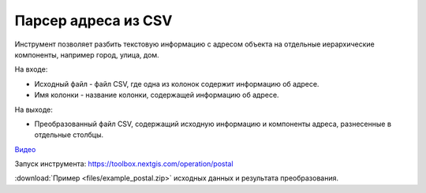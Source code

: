 Парсер адреса из CSV
=====================

Инструмент позволяет разбить текстовую информацию с адресом объекта на отдельные иерархические компоненты, например город, улица, дом. 

На входе:

* Исходный файл - файл CSV, где одна из колонок содержит информацию об адресе.
* Имя колонки - название колонки, содержащей информацию об адресе.

На выходе:

* Преобразованный файл CSV, содержащий исходную информацию и компоненты адреса, разнесенные в отдельные столбцы.

`Видео <https://youtu.be/P7uJTYqgG-U?si=dmEzsMYvYUGGYyAy>`_

Запуск инструмента: https://toolbox.nextgis.com/operation/postal

:download:`Пример <files/example_postal.zip>` исходных данных и результата преобразования.

